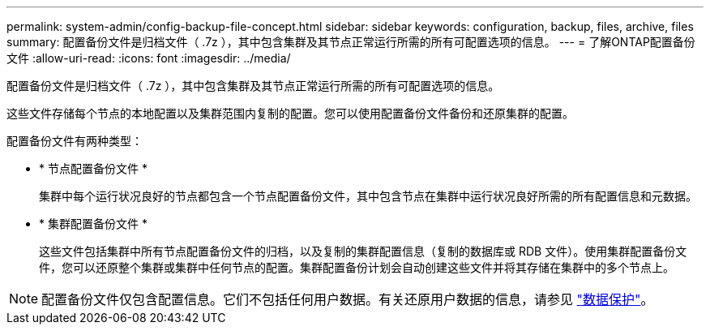 ---
permalink: system-admin/config-backup-file-concept.html 
sidebar: sidebar 
keywords: configuration, backup, files, archive, files 
summary: 配置备份文件是归档文件（ .7z ），其中包含集群及其节点正常运行所需的所有可配置选项的信息。 
---
= 了解ONTAP配置备份文件
:allow-uri-read: 
:icons: font
:imagesdir: ../media/


[role="lead"]
配置备份文件是归档文件（ .7z ），其中包含集群及其节点正常运行所需的所有可配置选项的信息。

这些文件存储每个节点的本地配置以及集群范围内复制的配置。您可以使用配置备份文件备份和还原集群的配置。

配置备份文件有两种类型：

* * 节点配置备份文件 *
+
集群中每个运行状况良好的节点都包含一个节点配置备份文件，其中包含节点在集群中运行状况良好所需的所有配置信息和元数据。

* * 集群配置备份文件 *
+
这些文件包括集群中所有节点配置备份文件的归档，以及复制的集群配置信息（复制的数据库或 RDB 文件）。使用集群配置备份文件，您可以还原整个集群或集群中任何节点的配置。集群配置备份计划会自动创建这些文件并将其存储在集群中的多个节点上。



[NOTE]
====
配置备份文件仅包含配置信息。它们不包括任何用户数据。有关还原用户数据的信息，请参见 link:../data-protection/index.html["数据保护"]。

====